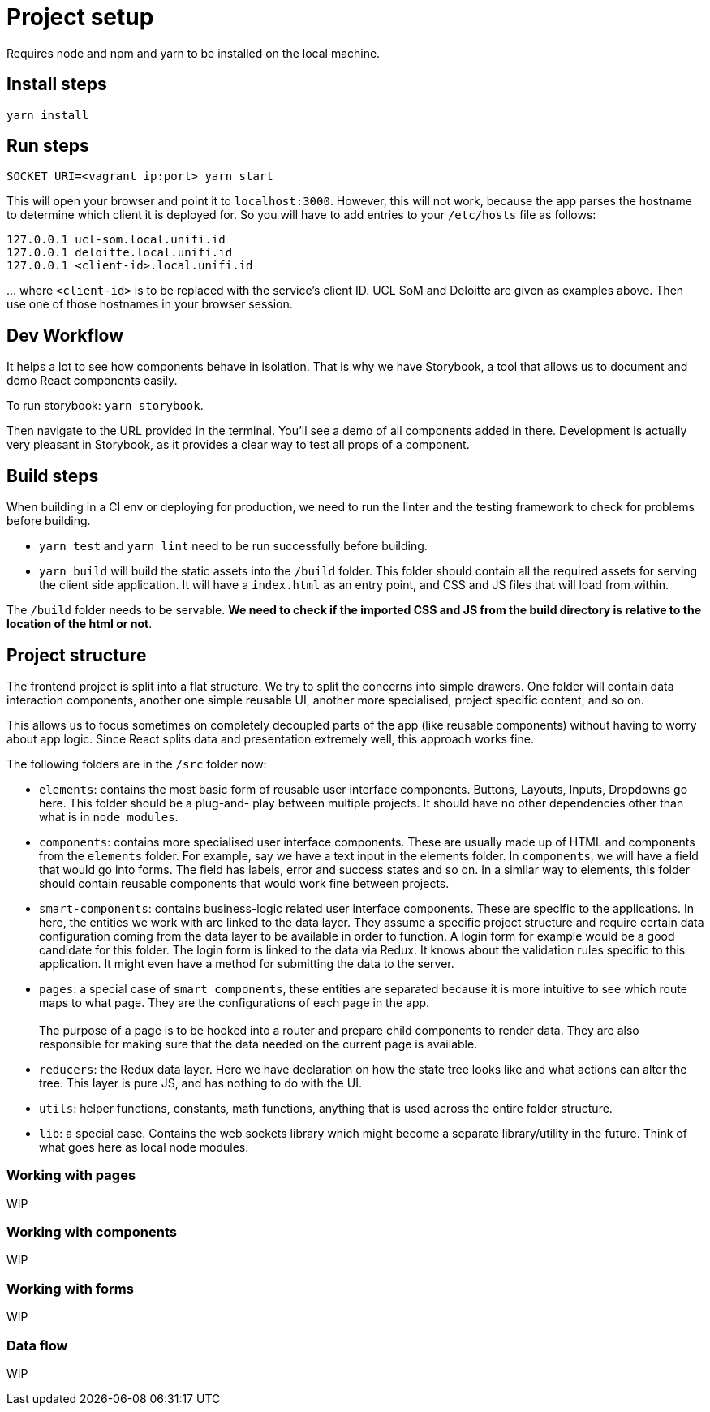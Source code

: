 = Project setup

Requires node and npm and yarn to be installed on the local machine.

== Install steps

`yarn install`

== Run steps

`SOCKET_URI=<vagrant_ip:port> yarn start`

This will open your browser and point it to `localhost:3000`. However, this will
not work, because the app parses the hostname to determine which client it is
deployed for. So you will have to add entries to your `/etc/hosts` file as
follows:

-----
127.0.0.1 ucl-som.local.unifi.id
127.0.0.1 deloitte.local.unifi.id
127.0.0.1 <client-id>.local.unifi.id
-----

… where `<client-id>` is to be replaced with the service’s client ID. UCL SoM
and Deloitte are given as examples above. Then use one of those hostnames in
your browser session.

== Dev Workflow 

It helps a lot to see how components behave in isolation. That is why we have
Storybook, a tool that allows us to document and demo React components easily.

To run storybook: `yarn storybook`.

Then navigate to the URL provided in the terminal. You'll see a demo of all
components added in there. Development is actually very pleasant in Storybook,
as it provides a clear way to test all props of a component.

== Build steps

When building in a CI env or deploying for production, we need to run the linter
and the testing framework to check for problems before building.

* `yarn test` and `yarn lint` need to be run successfully before building.
* `yarn build` will build the static assets into the `/build` folder. This folder
  should contain all the required assets for serving the client side application.
  It will have a `index.html` as an entry point, and CSS and JS files that will
  load from within.

The `/build` folder needs to be servable. **We need to check if the imported CSS
and JS from the build directory is relative to the location of the html or not**.

== Project structure

The frontend project is split into a flat structure. We try to split the concerns
into simple drawers. One folder will contain data interaction components, another
one simple reusable UI, another  more specialised, project specific content, and
so on.

This allows us to focus sometimes on completely decoupled parts of the app (like
reusable components) without having to worry about app logic. Since React splits
data and presentation extremely well, this approach works fine.

The following folders are in the `/src` folder now:

* `elements`: contains the most basic form of reusable user interface components.
  Buttons, Layouts, Inputs, Dropdowns go here. This folder should be a plug-and-
  play between multiple projects. It should have no other dependencies other than
  what is in `node_modules`.

* `components`: contains more specialised user interface components. These are
  usually made up of HTML and components from the `elements` folder. For example,
  say we have a text input in the elements folder. In `components`, we will have
  a field that would go into forms. The field has labels, error and success states
  and so on. In a similar way to elements, this folder should contain reusable
  components that would work fine between projects.

* `smart-components`: contains business-logic related user interface components.
  These are specific to the applications. In here, the entities we work with are
  linked to the data layer. They assume a specific project structure and require
  certain data configuration coming from the data layer to be available in order
  to function. A login form for example would be a good candidate for this folder.
  The login form is linked to the data via Redux. It knows about the validation
  rules specific to this application. It might even have a method for submitting
  the data to the server.

* `pages`: a special case of `smart components`, these entities are separated
  because it is more intuitive to see which route maps to what page. They are the
  configurations of each page in the app. +
   +
  The purpose of a page is to be hooked into a router and prepare child
  components to render data. They are also responsible for making sure that the
  data needed on the current page is available.

* `reducers`: the Redux data layer. Here we have declaration on how the state
  tree looks like and what actions can alter the tree. This layer is pure JS, and
  has nothing to do with the UI.

* `utils`: helper functions, constants, math functions, anything that is used
  across the entire folder structure.

* `lib`: a special case. Contains the web sockets library which might become a
  separate library/utility in the future. Think of what goes here as local node
  modules.


=== Working with pages

WIP

=== Working with components

WIP

=== Working with forms

WIP

=== Data flow

WIP
